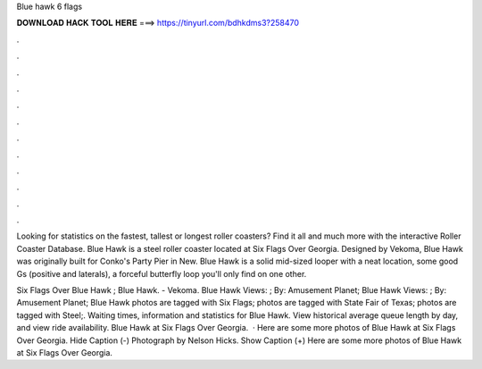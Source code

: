 Blue hawk 6 flags



𝐃𝐎𝐖𝐍𝐋𝐎𝐀𝐃 𝐇𝐀𝐂𝐊 𝐓𝐎𝐎𝐋 𝐇𝐄𝐑𝐄 ===> https://tinyurl.com/bdhkdms3?258470



.



.



.



.



.



.



.



.



.



.



.



.

Looking for statistics on the fastest, tallest or longest roller coasters? Find it all and much more with the interactive Roller Coaster Database. Blue Hawk is a steel roller coaster located at Six Flags Over Georgia. Designed by Vekoma, Blue Hawk was originally built for Conko's Party Pier in New. Blue Hawk is a solid mid-sized looper with a neat location, some good Gs (positive and laterals), a forceful butterfly loop you'll only find on one other.

Six Flags Over Blue Hawk ; Blue Hawk. - Vekoma. Blue Hawk Views: ; By: Amusement Planet; Blue Hawk Views: ; By: Amusement Planet; Blue Hawk photos are tagged with Six Flags; photos are tagged with State Fair of Texas; photos are tagged with Steel;. Waiting times, information and statistics for Blue Hawk. View historical average queue length by day, and view ride availability. Blue Hawk at Six Flags Over Georgia.  · Here are some more photos of Blue Hawk at Six Flags Over Georgia. Hide Caption (-) Photograph by Nelson Hicks. Show Caption (+) Here are some more photos of Blue Hawk at Six Flags Over Georgia.
